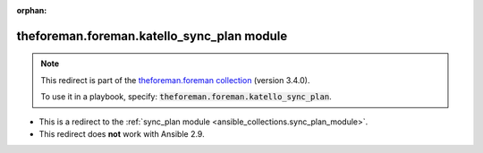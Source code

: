 
.. Document meta

:orphan:

.. Anchors

.. _ansible_collections.theforeman.foreman.katello_sync_plan_module:

.. Title

theforeman.foreman.katello_sync_plan module
+++++++++++++++++++++++++++++++++++++++++++

.. Collection note

.. note::
    This redirect is part of the `theforeman.foreman collection <https://galaxy.ansible.com/theforeman/foreman>`_ (version 3.4.0).

    To use it in a playbook, specify: :code:`theforeman.foreman.katello_sync_plan`.

- This is a redirect to the :ref:`sync_plan module <ansible_collections.sync_plan_module>`.
- This redirect does **not** work with Ansible 2.9.
